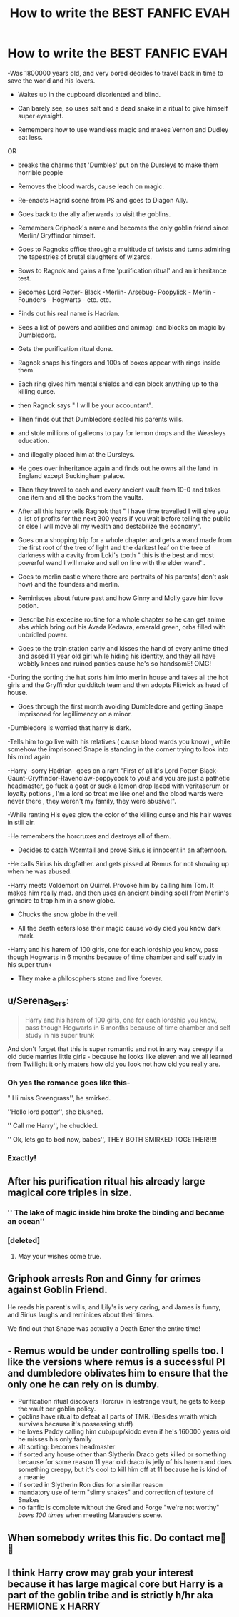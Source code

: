 #+TITLE: How to write the BEST FANFIC EVAH

* How to write the BEST FANFIC EVAH
:PROPERTIES:
:Author: vidwat-
:Score: 25
:DateUnix: 1608674393.0
:DateShort: 2020-Dec-23
:FlairText: Misc
:END:
-Was 1800000 years old, and very bored decides to travel back in time to save the world and his lovers.

- Wakes up in the cupboard disoriented and blind.

- Can barely see, so uses salt and a dead snake in a ritual to give himself super eyesight.

- Remembers how to use wandless magic and makes Vernon and Dudley eat less.

OR

- breaks the charms that 'Dumbles' put on the Dursleys to make them horrible people

- Removes the blood wards, cause leach on magic.

- Re-enacts Hagrid scene from PS and goes to Diagon Ally.

- Goes back to the ally afterwards to visit the goblins.

- Remembers Griphook's name and becomes the only goblin friend since Merlin/ Gryffindor himself.

- Goes to Ragnoks office through a multitude of twists and turns admiring the tapestries of brutal slaughters of wizards.

- Bows to Ragnok and gains a free 'purification ritual' and an inheritance test.

- Becomes Lord Potter- Black -Merlin- Arsebug- Poopylick - Merlin - Founders - Hogwarts - etc. etc.

- Finds out his real name is Hadrian.

- Sees a list of powers and abilities and animagi and blocks on magic by Dumbledore.

- Gets the purification ritual done.

- Ragnok snaps his fingers and 100s of boxes appear with rings inside them.

- Each ring gives him mental shields and can block anything up to the killing curse.

- then Ragnok says " I will be your accountant".

- Then finds out that Dumbledore sealed his parents wills.

- and stole millions of galleons to pay for lemon drops and the Weasleys education.

- and illegally placed him at the Dursleys.

- He goes over inheritance again and finds out he owns all the land in England except Buckingham palace.

- Then they travel to each and every ancient vault from 10-0 and takes one item and all the books from the vaults.

- After all this harry tells Ragnok that " I have time travelled I will give you a list of profits for the next 300 years if you wait before telling the public or else I will move all my wealth and destabilize the economy".

- Goes on a shopping trip for a whole chapter and gets a wand made from the first root of the tree of light and the darkest leaf on the tree of darkness with a cavity from Loki's tooth " this is the best and most powerful wand I will make and sell on line with the elder wand''.

- Goes to merlin castle where there are portraits of his parents( don't ask how) and the founders and merlin.

- Reminisces about future past and how Ginny and Molly gave him love potion.

- Describe his excecise routine for a whole chapter so he can get anime abs which bring out his Avada Kedavra, emerald green, orbs filled with unbridled power.

- Goes to the train station early and kisses the hand of every anime titted and assed 11 year old girl while hiding his identity, and they all have wobbly knees and ruined panties cause he's so handsomE! OMG!

-During the sorting the hat sorts him into merlin house and takes all the hot girls and the Gryffindor quidditch team and then adopts Flitwick as head of house.

- Goes through the first month avoiding Dumbledore and getting Snape imprisoned for legillimency on a minor.

-Dumbledore is worried that harry is dark.

-Tells him to go live with his relatives ( cause blood wards you know) , while somehow the imprisoned Snape is standing in the corner trying to look into his mind again

-Harry -sorry Hadrian- goes on a rant "First of all it's Lord Potter-Black-Gaunt-Gryffindor-Ravenclaw-poppycock to you! and you are just a pathetic headmaster, go fuck a goat or suck a lemon drop laced with veritaserum or loyalty potions , I'm a lord so treat me like one! and the blood wards were never there , they weren't my family, they were abusive!".

-While ranting His eyes glow the color of the killing curse and his hair waves in still air.

-He remembers the horcruxes and destroys all of them.

- Decides to catch Wormtail and prove Sirius is innocent in an afternoon.

-He calls Sirius his dogfather. and gets pissed at Remus for not showing up when he was abused.

-Harry meets Voldemort on Quirrel. Provoke him by calling him Tom. It makes him really mad. and then uses an ancient binding spell from Merlin's grimoire to trap him in a snow globe.

- Chucks the snow globe in the veil.

- All the death eaters lose their magic cause voldy died you know dark mark.

-Harry and his harem of 100 girls, one for each lordship you know, pass though Hogwarts in 6 months because of time chamber and self study in his super trunk

- They make a philosophers stone and live forever.


** u/Serena_Sers:
#+begin_quote
  Harry and his harem of 100 girls, one for each lordship you know, pass though Hogwarts in 6 months because of time chamber and self study in his super trunk
#+end_quote

And don't forget that this is super romantic and not in any way creepy if a old dude marries little girls - because he looks like eleven and we all learned from Twillight it only maters how old you look not how old you really are.
:PROPERTIES:
:Author: Serena_Sers
:Score: 23
:DateUnix: 1608681993.0
:DateShort: 2020-Dec-23
:END:

*** Oh yes the romance goes like this-

" Hi miss Greengrass'', he smirked.

''Hello lord potter'', she blushed.

'' Call me Harry'', he chuckled.

'' Ok, lets go to bed now, babes'', THEY BOTH SMIRKED TOGETHER!!!!!
:PROPERTIES:
:Author: vidwat-
:Score: 13
:DateUnix: 1608714205.0
:DateShort: 2020-Dec-23
:END:


*** Exactly!
:PROPERTIES:
:Author: LucilleLemon
:Score: 5
:DateUnix: 1608682596.0
:DateShort: 2020-Dec-23
:END:


** After his purification ritual his already large magical core triples in size.
:PROPERTIES:
:Author: Focusun
:Score: 16
:DateUnix: 1608674622.0
:DateShort: 2020-Dec-23
:END:

*** '' The lake of magic inside him broke the binding and became an ocean''
:PROPERTIES:
:Author: vidwat-
:Score: 9
:DateUnix: 1608714011.0
:DateShort: 2020-Dec-23
:END:


*** [deleted]
:PROPERTIES:
:Score: 2
:DateUnix: 1608806121.0
:DateShort: 2020-Dec-24
:END:

**** May your wishes come true.
:PROPERTIES:
:Author: Focusun
:Score: 2
:DateUnix: 1608911091.0
:DateShort: 2020-Dec-25
:END:


** Griphook arrests Ron and Ginny for crimes against Goblin Friend.

He reads his parent's wills, and Lily's is very caring, and James is funny, and Sirius laughs and reminices about their times.

We find out that Snape was actually a Death Eater the entire time!
:PROPERTIES:
:Author: HarryLover-13
:Score: 13
:DateUnix: 1608679958.0
:DateShort: 2020-Dec-23
:END:


** - Remus would be under controlling spells too. I like the versions where remus is a successful PI and dumbledore oblivates him to ensure that the only one he can rely on is dumby.
- Purification ritual discovers Horcrux in lestrange vault, he gets to keep the vault per goblin policy.
- goblins have ritual to defeat all parts of TMR. (Besides wraith which survives because it's possessing stuff)
- he loves Paddy calling him cub/pup/kiddo even if he's 160000 years old he misses his only family
- alt sorting: becomes headmaster
- if sorted any house other than Slytherin Draco gets killed or something because for some reason 11 year old draco is jelly of his harem and does something creepy, but it's cool to kill him off at 11 because he is kind of a meanie
- if sorted in Slytherin Ron dies for a similar reason
- mandatory use of term "slimy snakes" and correction of texture of Snakes
- no fanfic is complete without the Gred and Forge "we're not worthy" /bows 100 times/ when meeting Marauders scene.
:PROPERTIES:
:Author: Toggafasi
:Score: 6
:DateUnix: 1608769361.0
:DateShort: 2020-Dec-24
:END:


** When somebody writes this fic. Do contact me🤣🤣
:PROPERTIES:
:Author: saahilgupta
:Score: 2
:DateUnix: 1608706259.0
:DateShort: 2020-Dec-23
:END:


** I think Harry crow may grab your interest because it has large magical core but Harry is a part of the goblin tribe and is strictly h/hr aka HERMIONE x HARRY
:PROPERTIES:
:Author: Temporary_Hope7623
:Score: 0
:DateUnix: 1610657493.0
:DateShort: 2021-Jan-15
:END:

